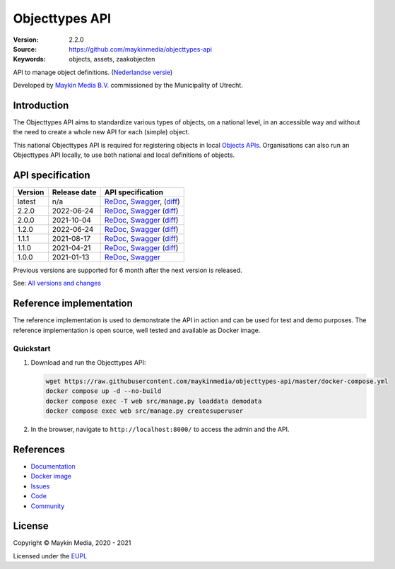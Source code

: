 ===============
Objecttypes API
===============

:Version: 2.2.0
:Source: https://github.com/maykinmedia/objecttypes-api
:Keywords: objects, assets, zaakobjecten

|docs|

API to manage object definitions. (`Nederlandse versie`_)

Developed by `Maykin Media B.V.`_ commissioned by the Municipality of Utrecht.


Introduction
============

The Objecttypes API aims to standardize various types of objects, on a national
level, in an accessible way and without the need to create a whole new API for
each (simple) object.

This national Objecttypes API is required for registering objects in local
`Objects APIs`_. Organisations can also run an Objecttypes API locally, to use
both national and local definitions of objects.


API specification
=================

|lint-oas| |generate-sdks| |generate-postman-collection|

==============  ==============  =============================
Version         Release date    API specification
==============  ==============  =============================
latest          n/a             `ReDoc <https://redocly.github.io/redoc/?url=https://raw.githubusercontent.com/maykinmedia/objecttypes-api/master/src/objecttypes/api/v2/openapi.yaml>`_,
                                `Swagger <https://petstore.swagger.io/?url=https://raw.githubusercontent.com/maykinmedia/objecttypes-api/master/src/objecttypes/api/v2/openapi.yaml>`_,
                                (`diff <https://github.com/maykinmedia/objecttypes-api/compare/2.2.0..master#diff-b9c28fec6c3f3fa5cff870d24601d6ab7027520f3b084cc767aefd258cb8c40a>`_)
2.2.0           2022-06-24      `ReDoc <https://redocly.github.io/redoc/?url=https://raw.githubusercontent.com/maykinmedia/objecttypes-api/2.2.0/src/objecttypes/api/v2/openapi.yaml>`_,
                                `Swagger <https://petstore.swagger.io/?url=https://raw.githubusercontent.com/maykinmedia/objecttypes-api/2.2.0/src/objecttypes/api/v2/openapi.yaml>`_
                                (`diff <https://github.com/maykinmedia/objecttypes-api/compare/2.0.0..2.2.0#diff-b9c28fec6c3f3fa5cff870d24601d6ab7027520f3b084cc767aefd258cb8c40a>`_)
2.0.0           2021-10-04      `ReDoc <https://redocly.github.io/redoc/?url=https://raw.githubusercontent.com/maykinmedia/objecttypes-api/2.0.0/src/objecttypes/api/v2/openapi.yaml>`_,
                                `Swagger <https://petstore.swagger.io/?url=https://raw.githubusercontent.com/maykinmedia/objecttypes-api/2.0.0/src/objecttypes/api/v2/openapi.yaml>`_
                                (`diff <https://github.com/maykinmedia/objecttypes-api/compare/1.2.0..2.0.0#diff-b9c28fec6c3f3fa5cff870d24601d6ab7027520f3b084cc767aefd258cb8c40a>`_)
1.2.0           2022-06-24      `ReDoc <https://redocly.github.io/redoc/?url=https://raw.githubusercontent.com/maykinmedia/objecttypes-api/1.2.0/src/objecttypes/api/v1/openapi.yaml>`_,
                                `Swagger <https://petstore.swagger.io/?url=https://raw.githubusercontent.com/maykinmedia/objecttypes-api/1.2.0/src/objecttypes/api/v1/openapi.yaml>`_
                                (`diff <https://github.com/maykinmedia/objecttypes-api/compare/1.1.1..1.2.0#diff-b9c28fec6c3f3fa5cff870d24601d6ab7027520f3b084cc767aefd258cb8c40a>`_)
1.1.1           2021-08-17      `ReDoc <https://redocly.github.io/redoc/?url=https://raw.githubusercontent.com/maykinmedia/objecttypes-api/1.1.1/src/objecttypes/api/v1/openapi.yaml>`_,
                                `Swagger <https://petstore.swagger.io/?url=https://raw.githubusercontent.com/maykinmedia/objecttypes-api/1.1.1/src/objecttypes/api/v1/openapi.yaml>`_
                                (`diff <https://github.com/maykinmedia/objecttypes-api/compare/1.1.0..1.1.1#diff-b9c28fec6c3f3fa5cff870d24601d6ab7027520f3b084cc767aefd258cb8c40a>`_)
1.1.0           2021-04-21      `ReDoc <https://redocly.github.io/redoc/?url=https://raw.githubusercontent.com/maykinmedia/objecttypes-api/1.1.0/src/openapi.yaml>`_,
                                `Swagger <https://petstore.swagger.io/?url=https://raw.githubusercontent.com/maykinmedia/objecttypes-api/1.1.0/src/openapi.yaml>`_
                                (`diff <https://github.com/maykinmedia/objecttypes-api/compare/1.0.0..1.1.0#diff-b9c28fec6c3f3fa5cff870d24601d6ab7027520f3b084cc767aefd258cb8c40a>`_)
1.0.0           2021-01-13      `ReDoc <https://redocly.github.io/redoc/?url=https://raw.githubusercontent.com/maykinmedia/objecttypes-api/1.0.0/src/openapi.yaml>`_,
                                `Swagger <https://petstore.swagger.io/?url=https://raw.githubusercontent.com/maykinmedia/objecttypes-api/1.0.0/src/openapi.yaml>`_
==============  ==============  =============================

Previous versions are supported for 6 month after the next version is released.

See: `All versions and changes <https://github.com/maykinmedia/objecttypes-api/blob/master/CHANGELOG.rst>`_


Reference implementation
========================

|build-status| |coverage| |black| |docker| |python-versions|

The reference implementation is used to demonstrate the API in action and can
be used for test and demo purposes. The reference implementation is open source,
well tested and available as Docker image.

Quickstart
----------

1. Download and run the Objecttypes API:

   .. code:: bash

      wget https://raw.githubusercontent.com/maykinmedia/objecttypes-api/master/docker-compose.yml
      docker compose up -d --no-build
      docker compose exec -T web src/manage.py loaddata demodata
      docker compose exec web src/manage.py createsuperuser

2. In the browser, navigate to ``http://localhost:8000/`` to access the admin
   and the API.


References
==========

* `Documentation <https://objects-and-objecttypes-api.readthedocs.io/>`_
* `Docker image <https://hub.docker.com/r/maykinmedia/objecttypes-api>`_
* `Issues <https://github.com/maykinmedia/objecttypes-api/issues>`_
* `Code <https://github.com/maykinmedia/objecttypes-api>`_
* `Community <https://commonground.nl/groups/view/54477963/objecten-en-objecttypen-api>`_


License
=======

Copyright © Maykin Media, 2020 - 2021

Licensed under the EUPL_


.. _`Nederlandse versie`: README.NL.rst

.. _`Maykin Media B.V.`: https://www.maykinmedia.nl

.. _`Objects APIs`: https://github.com/maykinmedia/objects-api

.. _`EUPL`: LICENSE.md

.. |build-status| image:: https://github.com/maykinmedia/objecttypes-api/workflows/ci/badge.svg?branch=master
    :alt: Build status
    :target: https://github.com/maykinmedia/objecttypes-api/actions?query=workflow%3Aci

.. |docs| image:: https://readthedocs.org/projects/objects-and-objecttypes-api/badge/?version=latest
    :target: https://objects-and-objecttypes-api.readthedocs.io/
    :alt: Documentation Status

.. |coverage| image:: https://codecov.io/github/maykinmedia/objecttypes-api/branch/master/graphs/badge.svg?branch=master
    :alt: Coverage
    :target: https://codecov.io/gh/maykinmedia/objecttypes-api

.. |black| image:: https://img.shields.io/badge/code%20style-black-000000.svg
    :alt: Code style
    :target: https://github.com/psf/black

.. |docker| image:: https://images.microbadger.com/badges/image/maykinmedia/objecttypes-api.svg
    :alt: Docker image
    :target: https://hub.docker.com/r/maykinmedia/objecttypes-api

.. |python-versions| image:: https://img.shields.io/badge/python-3.7%2B-blue.svg
    :alt: Supported Python version

.. |lint-oas| image:: https://github.com/maykinmedia/objecttypes-api/workflows/lint-oas/badge.svg
    :alt: Lint OAS
    :target: https://github.com/maykinmedia/objecttypes-api/actions?query=workflow%3Alint-oas

.. |generate-sdks| image:: https://github.com/maykinmedia/objecttypes-api/workflows/generate-sdks/badge.svg
    :alt: Generate SDKs
    :target: https://github.com/maykinmedia/objecttypes-api/actions?query=workflow%3Agenerate-sdks

.. |generate-postman-collection| image:: https://github.com/maykinmedia/objecttypes-api/workflows/generate-postman-collection/badge.svg
    :alt: Generate Postman collection
    :target: https://github.com/maykinmedia/objecttypes-api/actions?query=workflow%3Agenerate-postman-collection
